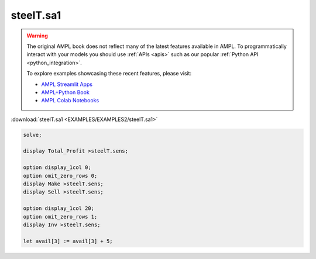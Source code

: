 steelT.sa1
==========


.. warning::
    The original AMPL book does not reflect many of the latest features available in AMPL.
    To programmatically interact with your models you should use :ref:`APIs <apis>` such as our popular :ref:`Python API <python_integration>`.

    
    To explore examples showcasing these recent features, please visit:

    - `AMPL Streamlit Apps <https://ampl.com/streamlit/>`__
    - `AMPL+Python Book <https://ampl.com/mo-book/>`__
    - `AMPL Colab Notebooks <https://ampl.com/colab/>`__

:download:`steelT.sa1 <EXAMPLES/EXAMPLES2/steelT.sa1>`

.. code-block:: ampl

    solve;
    
    display Total_Profit >steelT.sens;
    
    option display_1col 0;
    option omit_zero_rows 0;
    display Make >steelT.sens;
    display Sell >steelT.sens;
    
    option display_1col 20;
    option omit_zero_rows 1;
    display Inv >steelT.sens;
    
    let avail[3] := avail[3] + 5;
